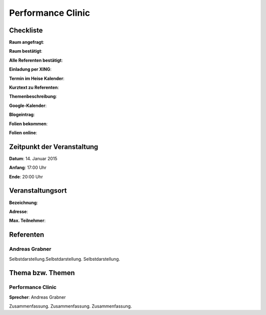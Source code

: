 Performance Clinic
=================

Checkliste
----------

**Raum angefragt**:

**Raum bestätigt**:

**Alle Referenten bestätigt**:

**Einladung per XING**:

**Termin im Heise Kalender**:

**Kurztext zu Referenten**:

**Themenbeschreibung**:

**Google-Kalender**:

**Blogeintrag**:

**Folien bekommen**:

**Folien online**:

Zeitpunkt der Veranstaltung
---------------------------

**Datum**: 14. Januar 2015

**Anfang**: 17:00 Uhr

**Ende**: 20:00 Uhr


Veranstaltungsort
-----------------

**Bezeichnung**:

**Adresse**:

**Max. Teilnehmer**:

Referenten
----------

Andreas Grabner
~~~~~~
Selbstdarstellung.Selbstdarstellung. Selbstdarstellung.


Thema bzw. Themen
-----------------

Performance Clinic
~~~~~~~~~~~~~~~~~~~
**Sprecher**: Andreas Grabner

Zusammenfassung. Zusammenfassung. Zusammenfassung.